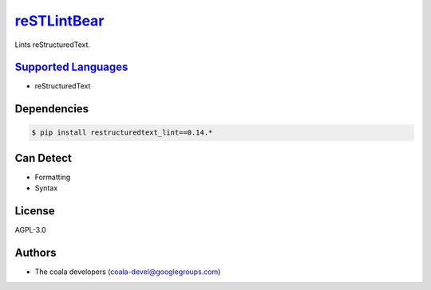 `reSTLintBear <https://github.com/coala-analyzer/coala-bears/tree/master/bears/rest/reSTLintBear.py>`_
================

Lints reStructuredText.

`Supported Languages <../README.rst>`_
-----

* reStructuredText



Dependencies
------------

.. code-block:: bash

    $ pip install restructuredtext_lint==0.14.*



Can Detect
----------

* Formatting
* Syntax

License
-------

AGPL-3.0

Authors
-------

* The coala developers (coala-devel@googlegroups.com)
